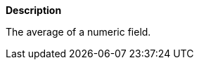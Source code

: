 // This is generated by ESQL's AbstractFunctionTestCase. Do no edit it. See ../README.md for how to regenerate it.

*Description*

The average of a numeric field.
